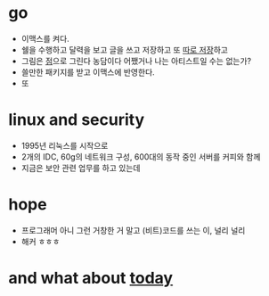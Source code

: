 #+OPTIONS: toc:nil

* go

- 이맥스를 켜다.
- 쉘을 수행하고 달력을 보고 글을 쓰고 저장하고 또 [[file:git.org][따로 저장]]하고
- 그림은 [[file:dot.org][점]]으로 그린다 농담이다 어쨌거나 나는 아티스트일 수는 없는가?
- 쓸만한 패키지를 받고 이맥스에 반영한다.
- 또

* linux and security

- 1995년 리눅스를 시작으로 
- 2개의 IDC, 60g의 네트워크 구성, 600대의 동작 중인 서버를 커피와 함께
- 지금은 보안 관련 업무를 하고 있는데

* hope

- 프로그래머 아니 그런 거창한 거 말고 (비트)코드를 쓰는 이, 널리 널리
- 해커 ㅎㅎㅎ

* and what about [[file:today.org][today]]
